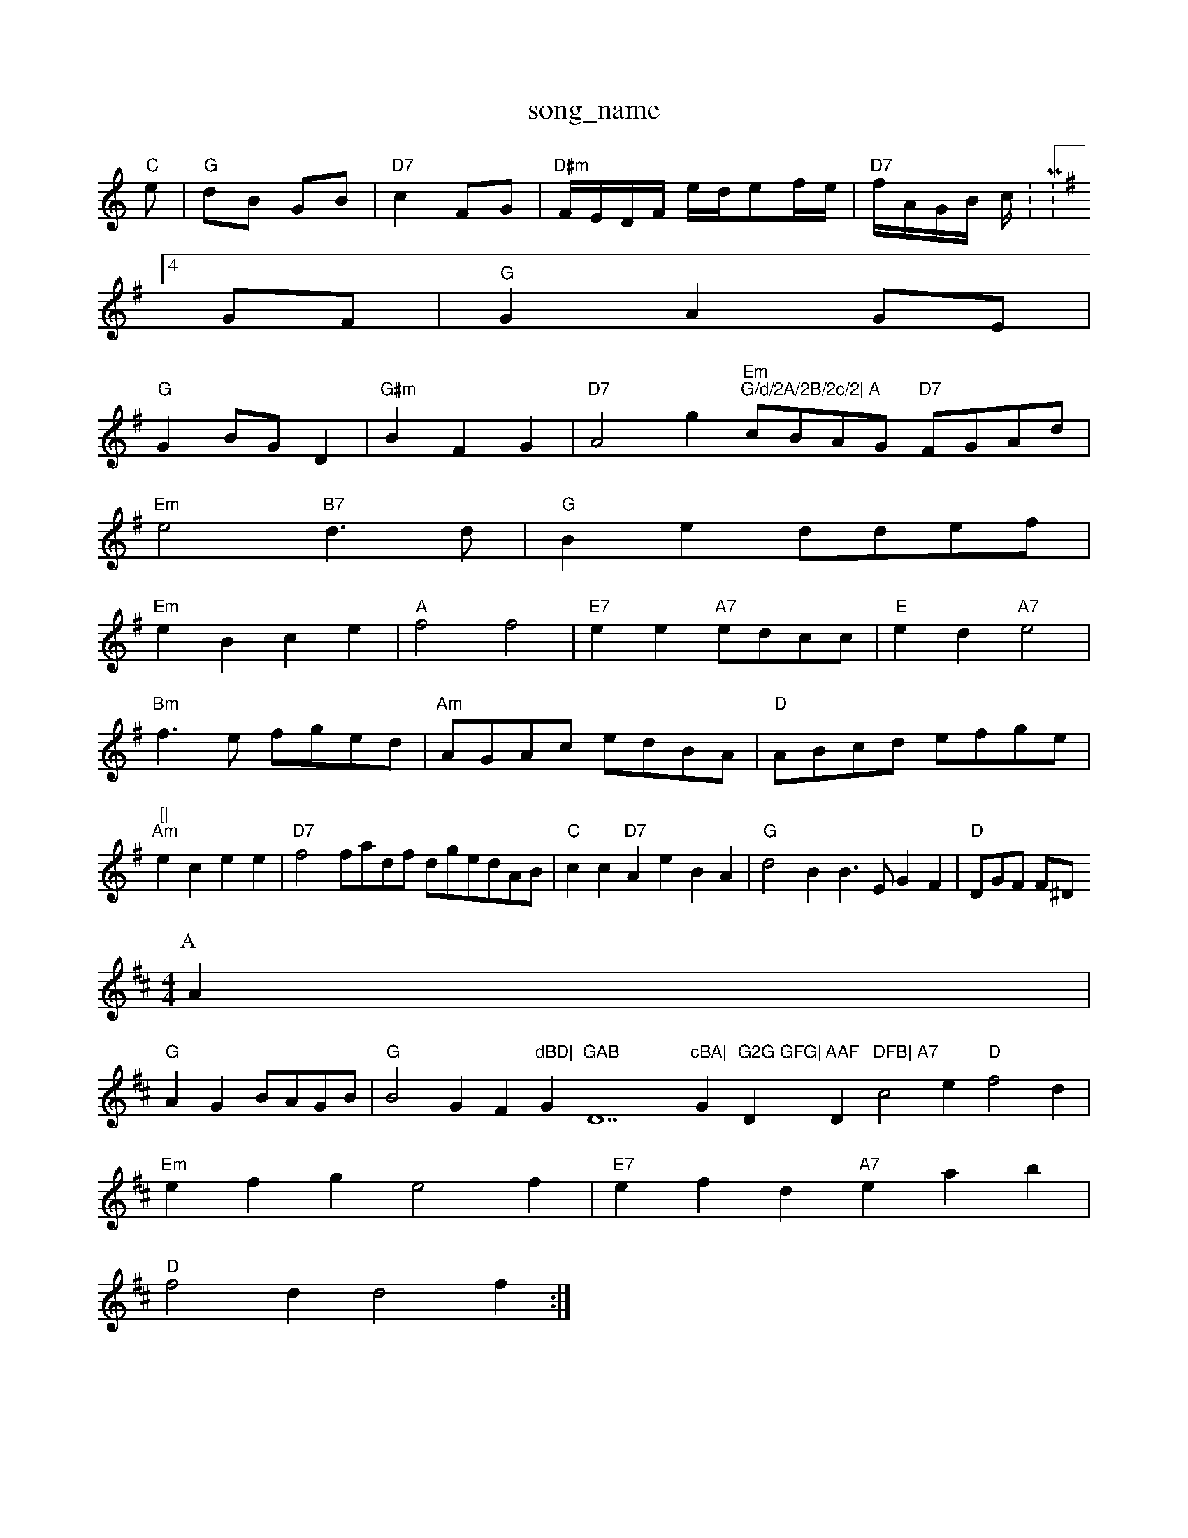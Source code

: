 X: 1
T:song_name
K:C
"C"e|"G"dB GB|"D7"c2 FG|"D#m"F/2E/2D/2F/2 e/2d/2ef/2e/2|"D7"f/2A/2G/2B/2 c/2:M:4/4
L:1/4
K:G
G/2F/2|"G"GAG/2E/2|
"G"GB/2G/2D|"G#m"BFG|"D7"A2g "Em""G/d/2A/2B/2c/2|\
"A"c/2B/2A/2G/2 "D7"F/2G/2A/2d/2|
"Em"e2 "B7"d3/2d/2|"G"Be -d/2d/2e/2f/2|
"Em"eB ce|"A"f2 f2|"E7"ee "A7"e/2d/2c/2c/2|"E"ed"A7"e2|
"Bm"f3/2e/2 f/2g/2e/2d/2|"Am"A/2G/2A/2c/2 e/2d/2B/2A/2|\
"D"A/2B/2c/2d/2 e/2f/2g/2e/2|"[|
"Am"ec ee|"D7"f2f/2a/2d/2f/2 d/2g/2e/2d/2A/2B/2|"C"cc "D7"A KeBA|"G"d2B B3/2E/2 GF|"D"D/2G/2F/2 F/2^D/2
Y:ABAC
M:4/4
L:1/4
K:D
P:A
A|
"G"AG B/2A/2G/2B/2|"G"B2G F"dBD|"G"GAB "D7"cBA|"G"G2G GFG|"D"AAF "D"DFB|\
"A7"c2e "D"f2d|
"Em"efg e2f|"E7"efd "A7"eab|
"D"f2d d2f:|
X: 62
T:Bamre' T Ledien Merce Cl wor,
% Nottingham Music Database
S:EF
Y:AB
M:4/4
K:G
P:A
e/2c/2|"G"BAB "D7"cBAF|"G"GDGG "D7"GGBg|
"G"gfdf gfgc "D7"dBcA|"G"BAGA "F7"]FGornn
M:3/2G/2
"D7"A2 |L:Roen Wwetting 8
% Nottingham Music Database
Y:AABCD
S:Leshn Md64
L:1/4
K:D
A|"D"d3/2e/2d "A7"Bce|"D"f3 "A7/a"aga|"D"f3 "Am/f+"a2g|"D"G3:|
"Bm"F2G "E7"e2B/2|
"A"A/2B/2c/2B/2 A/2c/2B/2c/2|"E7"B/2G/2G/2B/2 "D"AF/2A/2|
"G"B/2G/2E/2B/2 -d/2c/2B/2A/2|"G"GB/2e/2 "G"g/2B/2g/2G/2|"D"F/2F/2E/2F/2 FA|"G"B/2G/2B/2c/2 "D"d:|

X: 45
T:Goolm Hage Olth:"A"f/2A/2^f/2d/2 A(ff/2e/2 e/2d/2c/2G/2|
"D"F/2G/2A/2B/2 A/2G/2F/2A/2:|
"G"BG "Bm"A2|"G"B2 "C"e2|"D"f/2d/2e/2c/2 "Em"BA|"Em"Ge "A7"ee/2c/2|\
"A7"A/2F/2F/2A/2 A/2F/2F/2G/2|
"D"A/2G/2A/2F/2|"A"E C:|
X: 75
T:F Ham Tatt
% Nottingham Music Database
S:via PR
M:4/4
L:1/4
K:D
F/2G/2|"D"ce fe/2d/2|"G"^d c/2B/2G/2c/2 "E7"B/2d/2g/2=d/2|E/2E/2F/2E/2 A/2B/2d/2G/2|"A7"A/2d/2c/2A/2 "D"d:|

X: 
T:Bosh Tolhownton
% Nottingham Music Database
S:W.Firg, arr PR
M:4/4
L:1/8
"G"d2 B3/2d/2|"G""G"B2 G2|"C"C2 Gc|"G"dB AB/2c/2|"G"dz Bc|"G"d3||
K:C
P:B
dd|"D"dA/2G/2 FA|"G"B,/2G "D7"AB/2e/2|"G"gB "D7"G/2F/2F|"G7"G3 G2G|"C"EB cB|"Am/2B/2 "D7"=GF/2G/2|"G"BA/2G/2 BG|"C"ce/2d/2 c/2G/2F/2G/2|\
"G"B/2d/2B/2d/2 "D7/f+"d3/2e/2g|
"G"a/2g/2f "Em"gg/2e/2|"A"f/2d/2e/2d/2 "D7"d/2c/2B/2A/2|"G"B(3GBc BcBG|
"G"B2cd "D7"cBAG|"G"G3 G2G|(4|"C"EFE "G"DGB|"G"Acd d|"G|"C"ec Bc|"G"d2B d^cB|"Gm"G2G B2A G2F|C2B BGB|"A7"A3 -c2A|
"G"B2c "D"d2||

X: 42
T:Ne/2d/2d/2B/2 a/2G/2F/2B/2|\
"D"A||

X: 42
T:The Heapd Wing Aand/2 e/2e/2d/2B/2|"A"A3:|

X: 28
T:See Roxtsn the the 7rtt
% Nottingham Music Database
S:Kevin Briggs, via Phil Rowe
M:6/8
K:D
d|"D"af/2f/2 f/2e/2d/2f/2|"A"e/2d/2c/2A/2 Ad|
"G"d/2A/2B/2A/2 "G"dB/2A/2|BG GA/2B/2|"C8 17
T:Joby !-
% Nottingham Music Database
Y:AAB
S:Kaury Briggs
M:4/4
L:1/4
K:D
B|"D"ad f/2A/2B/2A/2|\
"G"GB/2c/2 "D7"B/2A/2G/2A/2|"G"B/2G/2cB/2G/2 G:|
 [2"G"gg gg Bd|"G"dB "D7"AG|"G"B3/2c/2 g
S:Thome So Trvinshe Hound
% Nottingham Music Database
S:Maley Dewhrest, via EF
Y:AB
M:6/8
K:D
P:A
c|"D"d3 D2D|"G"d2B B2B|"D"A2A A2A|"G"BAB d2B|"Em"g3 -Mg^a-c,-vid Fatabase
S:Rauh McQuillen Tulmamuukbars Rowe
M:6/8
K:D
"F"f2a a2d|"D7"cBA AGF|"G"G2g "D7"dBA|"G"BGB dBG|"G"DBd dBG|"Em"^EFF "Am"EFG|"D"AFA "A7"DEA|
K:D
"D"d2f aga|"G"g2g "G"b2e|"D7"dcd Aga|"G"gfg "C7"e2d|"G7"c2B "D7"D2f/2a/2 b/2a/2b/2a/2] Music Database
S:F/2B/2A/2G/2F/2 c/2